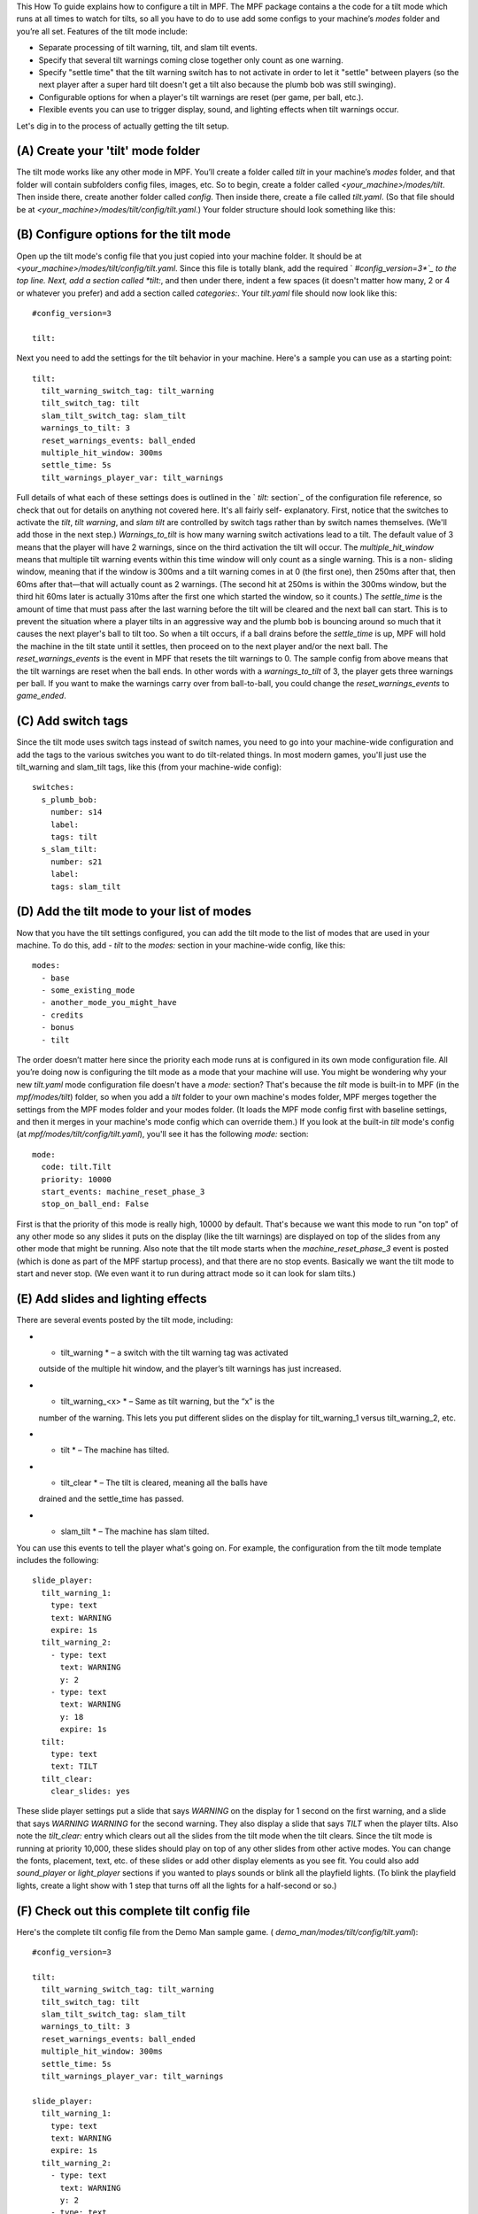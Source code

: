 
This How To guide explains how to configure a tilt in MPF. The MPF
package contains a the code for a tilt mode which runs at all times to
watch for tilts, so all you have to do to use add some configs to your
machine’s *modes* folder and you’re all set. Features of the tilt mode
include:


+ Separate processing of tilt warning, tilt, and slam tilt events.
+ Specify that several tilt warnings coming close together only count
  as one warning.
+ Specify "settle time" that the tilt warning switch has to not
  activate in order to let it "settle" between players (so the next
  player after a super hard tilt doesn't get a tilt also because the
  plumb bob was still swinging).
+ Configurable options for when a player's tilt warnings are reset
  (per game, per ball, etc.).
+ Flexible events you can use to trigger display, sound, and lighting
  effects when tilt warnings occur.


Let's dig in to the process of actually getting the tilt setup.



(A) Create your 'tilt' mode folder
----------------------------------

The tilt mode works like any other mode in MPF. You’ll create a folder
called *tilt* in your machine’s *modes* folder, and that folder will
contain subfolders config files, images, etc. So to begin, create a
folder called *<your_machine>/modes/tilt*. Then inside there, create
another folder called *config*. Then inside there, create a file
called *tilt.yaml*. (So that file should be at
*<your_machine>/modes/tilt/config/tilt.yaml*.) Your folder structure
should look something like this:



(B) Configure options for the tilt mode
---------------------------------------

Open up the tilt mode's config file that you just copied into your
machine folder. It should be at
*<your_machine>/modes/tilt/config/tilt.yaml*. Since this file is
totally blank, add the required ` *#config_version=3*`_ to the top
line. Next, add a section called *tilt:*, and then under there, indent
a few spaces (it doesn't matter how many, 2 or 4 or whatever you
prefer) and add a section called *categories:*. Your *tilt.yaml* file
should now look like this:


::

    
    #config_version=3
    
    tilt:


Next you need to add the settings for the tilt behavior in your
machine. Here's a sample you can use as a starting point:


::

    
    tilt:
      tilt_warning_switch_tag: tilt_warning
      tilt_switch_tag: tilt
      slam_tilt_switch_tag: slam_tilt
      warnings_to_tilt: 3
      reset_warnings_events: ball_ended
      multiple_hit_window: 300ms
      settle_time: 5s
      tilt_warnings_player_var: tilt_warnings


Full details of what each of these settings does is outlined in the `
*tilt:* section`_ of the configuration file reference, so check that
out for details on anything not covered here. It's all fairly self-
explanatory. First, notice that the switches to activate the *tilt*,
*tilt warning*, and *slam tilt* are controlled by switch tags rather
than by switch names themselves. (We'll add those in the next step.)
*Warnings_to_tilt* is how many warning switch activations lead to a
tilt. The default value of 3 means that the player will have 2
warnings, since on the third activation the tilt will occur. The
*multiple_hit_window* means that multiple tilt warning events within
this time window will only count as a single warning. This is a non-
sliding window, meaning that if the window is 300ms and a tilt warning
comes in at 0 (the first one), then 250ms after that, then 60ms after
that—that will actually count as 2 warnings. (The second hit at 250ms
is within the 300ms window, but the third hit 60ms later is actually
310ms after the first one which started the window, so it counts.) The
*settle_time* is the amount of time that must pass after the last
warning before the tilt will be cleared and the next ball can start.
This is to prevent the situation where a player tilts in an aggressive
way and the plumb bob is bouncing around so much that it causes the
next player's ball to tilt too. So when a tilt occurs, if a ball
drains before the *settle_time* is up, MPF will hold the machine in
the tilt state until it settles, then proceed on to the next player
and/or the next ball. The *reset_warnings_events* is the event in MPF
that resets the tilt warnings to 0. The sample config from above means
that the tilt warnings are reset when the ball ends. In other words
with a *warnings_to_tilt* of 3, the player gets three warnings per
ball. If you want to make the warnings carry over from ball-to-ball,
you could change the *reset_warnings_events* to *game_ended*.



(C) Add switch tags
-------------------

Since the tilt mode uses switch tags instead of switch names, you need
to go into your machine-wide configuration and add the tags to the
various switches you want to do tilt-related things. In most modern
games, you'll just use the tilt_warning and slam_tilt tags, like this
(from your machine-wide config):


::

    
    switches:
      s_plumb_bob:
        number: s14
        label:
        tags: tilt
      s_slam_tilt:
        number: s21
        label:
        tags: slam_tilt




(D) Add the tilt mode to your list of modes
-------------------------------------------

Now that you have the tilt settings configured, you can add the tilt
mode to the list of modes that are used in your machine. To do this,
add `- tilt` to the *modes:* section in your machine-wide config, like
this:


::

    
    modes:
      - base
      - some_existing_mode
      - another_mode_you_might_have
      - credits
      - bonus
      - tilt


The order doesn’t matter here since the priority each mode runs at is
configured in its own mode configuration file. All you’re doing now is
configuring the tilt mode as a mode that your machine will use. You
might be wondering why your new *tilt.yaml* mode configuration file
doesn't have a *mode:* section? That's because the *tilt* mode is
built-in to MPF (in the *mpf/modes/tilt*) folder, so when you add a
*tilt* folder to your own machine's modes folder, MPF merges together
the settings from the MPF modes folder and your modes folder. (It
loads the MPF mode config first with baseline settings, and then it
merges in your machine's mode config which can override them.) If you
look at the built-in *tilt* mode's config (at
*mpf/modes/tilt/config/tilt.yaml*), you'll see it has the following
*mode:* section:


::

    
    mode:
      code: tilt.Tilt
      priority: 10000
      start_events: machine_reset_phase_3
      stop_on_ball_end: False


First is that the priority of this mode is really high, 10000 by
default. That's because we want this mode to run "on top" of any other
mode so any slides it puts on the display (like the tilt warnings) are
displayed on top of the slides from any other mode that might be
running. Also note that the tilt mode starts when the
*machine_reset_phase_3* event is posted (which is done as part of the
MPF startup process), and that there are no stop events. Basically we
want the tilt mode to start and never stop. (We even want it to run
during attract mode so it can look for slam tilts.)



(E) Add slides and lighting effects
-----------------------------------

There are several events posted by the tilt mode, including:


+ * tilt_warning * – a switch with the tilt warning tag was activated
  outside of the multiple hit window, and the player’s tilt warnings has
  just increased.
+ * tilt_warning_<x> * – Same as tilt warning, but the “x” is the
  number of the warning. This lets you put different slides on the
  display for tilt_warning_1 versus tilt_warning_2, etc.
+ * tilt * – The machine has tilted.
+ * tilt_clear * – The tilt is cleared, meaning all the balls have
  drained and the settle_time has passed.
+ * slam_tilt * – The machine has slam tilted.


You can use this events to tell the player what's going on. For
example, the configuration from the tilt mode template includes the
following:


::

    
    slide_player:
      tilt_warning_1:
        type: text
        text: WARNING
        expire: 1s
      tilt_warning_2:
        - type: text
          text: WARNING
          y: 2
        - type: text
          text: WARNING
          y: 18
          expire: 1s
      tilt:
        type: text
        text: TILT
      tilt_clear:
        clear_slides: yes


These slide player settings put a slide that says *WARNING* on the
display for 1 second on the first warning, and a slide that says
*WARNING WARNING* for the second warning. They also display a slide
that says *TILT* when the player tilts. Also note the *tilt_clear:*
entry which clears out all the slides from the tilt mode when the tilt
clears. Since the tilt mode is running at priority 10,000, these
slides should play on top of any other slides from other active modes.
You can change the fonts, placement, text, etc. of these slides or add
other display elements as you see fit. You could also add
*sound_player* or *light_player* sections if you wanted to plays
sounds or blink all the playfield lights. (To blink the playfield
lights, create a light show with 1 step that turns off all the lights
for a half-second or so.)



(F) Check out this complete tilt config file
--------------------------------------------

Here's the complete tilt config file from the Demo Man sample game. (
*demo_man/modes/tilt/config/tilt.yaml*):


::

    
    #config_version=3
    
    tilt:
      tilt_warning_switch_tag: tilt_warning
      tilt_switch_tag: tilt
      slam_tilt_switch_tag: slam_tilt
      warnings_to_tilt: 3
      reset_warnings_events: ball_ended
      multiple_hit_window: 300ms
      settle_time: 5s
      tilt_warnings_player_var: tilt_warnings
    
    slide_player:
      tilt_warning_1:
        type: text
        text: WARNING
        expire: 1s
      tilt_warning_2:
        - type: text
          text: WARNING
          y: 2
        - type: text
          text: WARNING
          y: 18
          expire: 1s
      tilt:
        type: text
        text: TILT
      tilt_clear:
        clear_slides: yes


.. _#config_version=3: https://missionpinball.com/docs/configuration-file-reference/important-config-file-concepts/config_version/
.. _ section: https://missionpinball.com/docs/configuration-file-reference/tilt/


